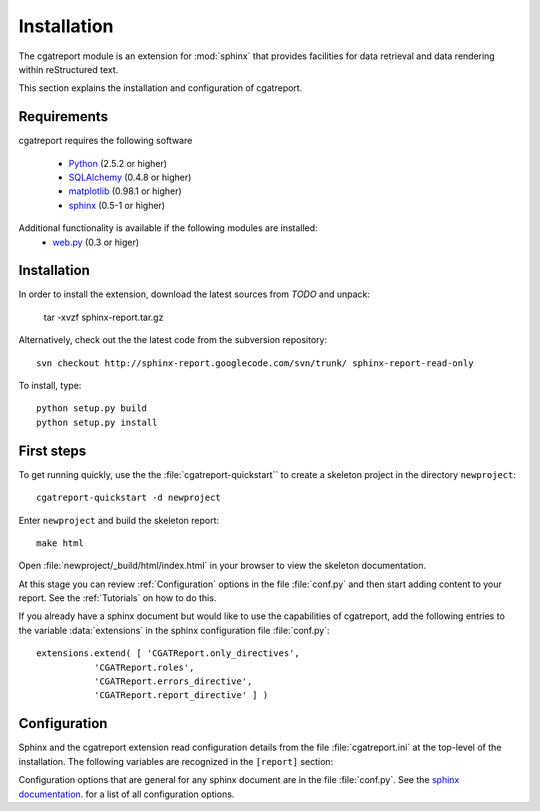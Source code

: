 .. _Installation:

************
Installation
************

The cgatreport module is an extension for :mod:`sphinx`
that provides facilities for data retrieval and data rendering
within reStructured text. 

This section explains the installation and configuration of cgatreport.

.. _Requirements:

Requirements
************

cgatreport requires the following software

   * `Python <http://www.python.org>`_ (2.5.2 or higher) 
   * `SQLAlchemy <http://www.sqlalchemy.org/>`_ (0.4.8 or higher)
   * `matplotlib <http://matplotlib.sourceforge.net/>`_ (0.98.1 or higher)
   * `sphinx <http://sphinx.pocoo.org/>`_ (0.5-1 or higher)

Additional functionality is available if the following modules are installed:
   * `web.py <http://webpy.org>`_ (0.3 or higer)

Installation
************

In order to install the extension, download the latest sources from *TODO* and unpack:

   tar -xvzf sphinx-report.tar.gz

Alternatively, check out the the latest code from the subversion repository::

   svn checkout http://sphinx-report.googlecode.com/svn/trunk/ sphinx-report-read-only

To install, type::

   python setup.py build
   python setup.py install

First steps
***********

To get running quickly, use the the :file:`cgatreport-quickstart`` to
create a skeleton project in the directory ``newproject``::

   cgatreport-quickstart -d newproject

Enter ``newproject`` and build the skeleton report::

   make html

Open :file:`newproject/_build/html/index.html` in your browser 
to view the skeleton documentation. 

At this stage you can review :ref:`Configuration` options
in the file :file:`conf.py` and then start adding content
to your report. See the :ref:`Tutorials` on how to do this.

If you already have a sphinx document but would like to use the
capabilities of cgatreport, add the following entries to the variable 
:data:`extensions` in the sphinx configuration file :file:`conf.py`::

   extensions.extend( [ 'CGATReport.only_directives', 
              'CGATReport.roles',
              'CGATReport.errors_directive',
              'CGATReport.report_directive' ] )

.. _Configuration:

Configuration
*************

Sphinx and the cgatreport extension read configuration details
from the file :file:`cgatreport.ini` at the top-level of the
installation. The following variables are recognized in the
``[report]`` section:

.. glossary::

   cachedir
      string

      directoryname for cache. Set to ``None`` to disable caching.

      Example::

         cachedir=_cache

   urls
      tuple 

      urls to include within the annotation of an image. Possible values are:

      code
         add link to source code of the :term:`Tracker`
      rst
         show rst generated by cgatreport
      data
         add link to raw data. Note that this function requires that
	 active content is enabled (see :ref:`Tutorial7`)

      Example::

         urls=("code", "rst", "data")

   sql_backend
       string

       the database backend for :class:`TrackerSQL`. The backend follows
       the cgatreport`sqlalchemy` syntax. 

       Example for an sqlite connection (requires sqlite3) ::
              
          sql_backend = "sqlite:///%s/csvdb" % os.path.abspath(".")

   show_errors 

      boolean
      if set to true, show errors into the documents

   images
      tuple
      
      additional images that should be rendered. A ``,``-separated list
      of values of tuples of three values each:
      ``<name>,<suffix>,size``. The ``suffix`` determines the file
      type. For example, the following configuration will add an
      image in png format of size 200 called ``hires`` and an
      image in eps format of size 50 called ``eps``.

      images=hires,hires.png,200,eps,eps,50

Configuration options that are general for any sphinx
document are in the file :file:`conf.py`. See the `sphinx
documentation <http://sphinx.pocoo.org/config.html>`_. for a list of
all configuration options.































